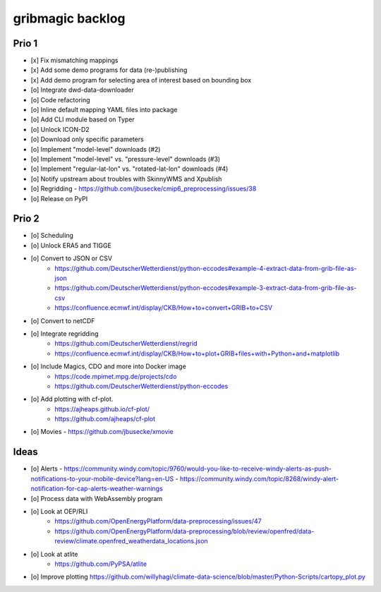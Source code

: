 #################
gribmagic backlog
#################


******
Prio 1
******
- [x] Fix mismatching mappings
- [x] Add some demo programs for data (re-)publishing
- [x] Add demo program for selecting area of interest based on bounding box
- [o] Integrate dwd-data-downloader
- [o] Code refactoring
- [o] Inline default mapping YAML files into package
- [o] Add CLI module based on Typer

- [o] Unlock ICON-D2
- [o] Download only specific parameters

- [o] Implement "model-level" downloads (#2)
- [o] Implement "model-level" vs. "pressure-level" downloads (#3)
- [o] Implement "regular-lat-lon" vs. "rotated-lat-lon" downloads (#4)
- [o] Notify upstream about troubles with SkinnyWMS and Xpublish

- [o] Regridding
  - https://github.com/jbusecke/cmip6_preprocessing/issues/38

- [o] Release on PyPI


******
Prio 2
******
- [o] Scheduling
- [o] Unlock ERA5 and TIGGE
- [o] Convert to JSON or CSV
    - https://github.com/DeutscherWetterdienst/python-eccodes#example-4-extract-data-from-grib-file-as-json
    - https://github.com/DeutscherWetterdienst/python-eccodes#example-3-extract-data-from-grib-file-as-csv
    - https://confluence.ecmwf.int/display/CKB/How+to+convert+GRIB+to+CSV
- [o] Convert to netCDF
- [o] Integrate regridding
    - https://github.com/DeutscherWetterdienst/regrid
    - https://confluence.ecmwf.int/display/CKB/How+to+plot+GRIB+files+with+Python+and+matplotlib
- [o] Include Magics, CDO and more into Docker image
    - https://code.mpimet.mpg.de/projects/cdo
    - https://github.com/DeutscherWetterdienst/python-eccodes
- [o] Add plotting with cf-plot.
    - https://ajheaps.github.io/cf-plot/
    - https://github.com/ajheaps/cf-plot
- [o] Movies
  - https://github.com/jbusecke/xmovie


*****
Ideas
*****
- [o] Alerts
  - https://community.windy.com/topic/9760/would-you-like-to-receive-windy-alerts-as-push-notifications-to-your-mobile-device?lang=en-US
  - https://community.windy.com/topic/8268/windy-alert-notification-for-cap-alerts-weather-warnings
- [o] Process data with WebAssembly program
- [o] Look at OEP/RLI
    - https://github.com/OpenEnergyPlatform/data-preprocessing/issues/47
    - https://github.com/OpenEnergyPlatform/data-preprocessing/blob/review/openfred/data-review/climate.openfred_weatherdata_locations.json
- [o] Look at atlite
    - https://github.com/PyPSA/atlite
- [o] Improve plotting
  https://github.com/willyhagi/climate-data-science/blob/master/Python-Scripts/cartopy_plot.py
